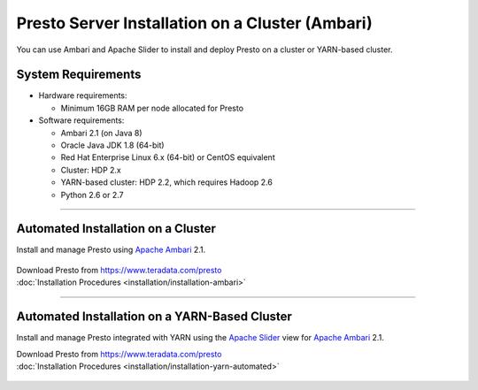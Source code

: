 ================================================
Presto Server Installation on a Cluster (Ambari)
================================================

You can use Ambari and Apache Slider to install and deploy Presto on a 
cluster or YARN-based cluster.

System Requirements
*******************

* Hardware requirements:
 
  + Minimum 16GB RAM per node allocated for Presto

* Software requirements:

  + Ambari 2.1 (on Java 8)
  + Oracle Java JDK 1.8 (64-bit)
  + Red Hat Enterprise Linux 6.x (64-bit) or CentOS equivalent
  + Cluster: HDP 2.x
  + YARN-based cluster: HDP 2.2, which requires Hadoop 2.6
  + Python 2.6 or 2.7

-----

Automated Installation on a Cluster
***********************************

Install and manage Presto using `Apache Ambari`_ 2.1.

  .. _Apache Ambari: https://ambari.apache.org/

| Download Presto from https://www.teradata.com/presto
| :doc:`Installation Procedures <installation/installation-ambari>`

-----

Automated Installation on a YARN-Based Cluster
**********************************************

Install and manage Presto integrated with YARN using 
the `Apache Slider`_ view for `Apache Ambari`_ 2.1.

| Download Presto from https://www.teradata.com/presto
| :doc:`Installation Procedures <installation/installation-yarn-automated>`

  .. _Apache Slider: https://slider.incubator.apache.org/
  .. _Apache Ambari: https://ambari.apache.org/
